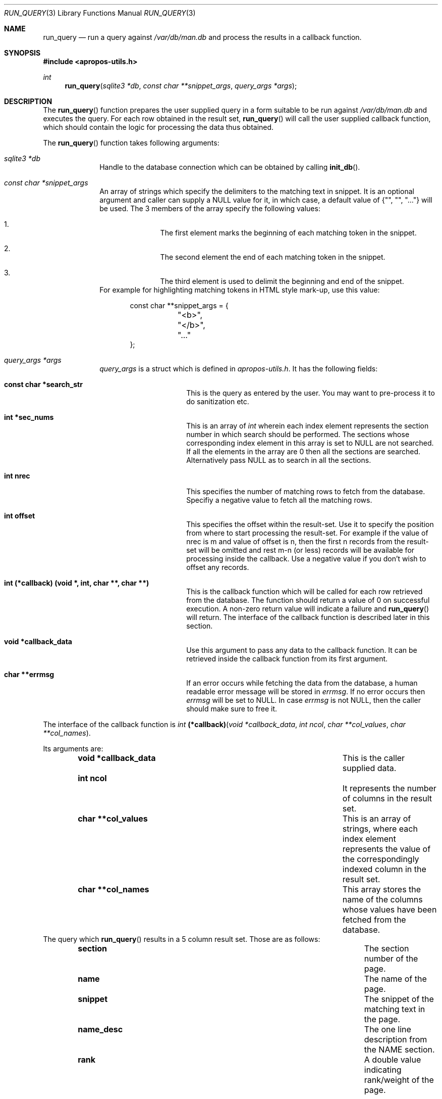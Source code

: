 .\" $NetBSD$
.\"
.\" Copyright (c) 2011 Abhinav Upadhyay <er.abhinav.upadhyay@gmail.com>
.\" All rights reserved.
.\"
.\" This code was developed as part of Google's Summer of Code 2011 program.
.\" Thanks to Google for sponsoring.
.\"
.\" Redistribution and use in source and binary forms, with or without
.\" modification, are permitted provided that the following conditions
.\" are met:
.\"
.\" 1. Redistributions of source code must retain the above copyright
.\"    notice, this list of conditions and the following disclaimer.
.\" 2. Redistributions in binary form must reproduce the above copyright
.\"    notice, this list of conditions and the following disclaimer in
.\"    the documentation and/or other materials provided with the
.\"    distribution.
.\"
.\" THIS SOFTWARE IS PROVIDED BY THE COPYRIGHT HOLDERS AND CONTRIBUTORS
.\" ``AS IS'' AND ANY EXPRESS OR IMPLIED WARRANTIES, INCLUDING, BUT NOT
.\" LIMITED TO, THE IMPLIED WARRANTIES OF MERCHANTABILITY AND FITNESS
.\" FOR A PARTICULAR PURPOSE ARE DISCLAIMED.  IN NO EVENT SHALL THE
.\" COPYRIGHT HOLDERS OR CONTRIBUTORS BE LIABLE FOR ANY DIRECT, INDIRECT,
.\" INCIDENTAL, SPECIAL, EXEMPLARY OR CONSEQUENTIAL DAMAGES (INCLUDING,
.\" BUT NOT LIMITED TO, PROCUREMENT OF SUBSTITUTE GOODS OR SERVICES;
.\" LOSS OF USE, DATA, OR PROFITS; OR BUSINESS INTERRUPTION) HOWEVER CAUSED
.\" AND ON ANY THEORY OF LIABILITY, WHETHER IN CONTRACT, STRICT LIABILITY,
.\" OR TORT (INCLUDING NEGLIGENCE OR OTHERWISE) ARISING IN ANY WAY OUT
.\" OF THE USE OF THIS SOFTWARE, EVEN IF ADVISED OF THE POSSIBILITY OF
.\" SUCH DAMAGE.
.\"
.Dd August 17, 2011
.Dt RUN_QUERY 3
.Os
.Sh NAME
.Nm run_query
.Nd run a query against
.Pa /var/db/man.db
and process the results in a callback function.
.Sh SYNOPSIS
.In apropos-utils.h
.Ft int
.Fn run_query "sqlite3 *db" "const char **snippet_args" "query_args *args"
.Sh DESCRIPTION
The
.Fn run_query
function prepares the user supplied query in a form suitable to be run
against
.Pa /var/db/man.db
and executes the query.
For each row obtained in the result set,
.Fn run_query
will call the user supplied callback function, which should contain the
logic for processing the data thus obtained.
.Pp
The
.Fn run_query
function takes following arguments:
.Bl -tag -width 8n
.It Fa sqlite3 *db
Handle to the database connection which can be obtained by calling
.Fn init_db .
.It Fa const char *snippet_args
An array of strings which specify the
delimiters to the matching text in snippet.
It is an optional argument and caller can supply a
.Dv NULL
value for it, in which case, a default value of
.Brq \&"\&", \&"\&", \&"...\&"
will be used.
The 3 members of the array specify the following values:
.Bl -enum -offset indent
.It
The first element marks the beginning of each matching token in the snippet.
.It
The second element the end of each matching token in the snippet.
.It
The third element is used to delimit the beginning and end of the snippet.
.El
For example for highlighting matching tokens in HTML style mark-up, use this
value:
.Bd -literal -offset indent
 const char **snippet_args = {
	"<b>",
	"</b>",
	"..."
 };
.Ed
.It Fa query_args *args
.Ft query_args
is a struct which is defined in
.Pa apropos-utils.h .
It has the following fields:
.Bl -tag -width 8n -offset indent
.It Li const char *search_str
This is the query as entered by the user.
You may want to pre-process it to do sanitization etc.
.It Li int *sec_nums
This is an array of
.Ft int
wherein each index element represents the
section number in which search should be performed.
The sections whose corresponding index element in this array is set to
.Dv NULL
are not searched.
If all the elements in the array are
.Dv 0
then all the sections are searched.
Alternatively pass
.Dv NULL
as to search in all the sections.
.It Li int nrec
This specifies the number of matching rows to fetch from the database.
Specifiy a negative value to fetch all the matching rows.
.It Li int offset
This specifies the offset within the result-set. Use it to specify the position
from where to start processing the result-set.
For example if the value of nrec is m and value of offset is n, then the first
n records from the result-set will be omitted and rest m-n (or less) records will
be available for processing inside the callback.
Use a negative value if you don't wish to offset any records.
.It Li int (*callback) (void *, int, char **, char **)
This is the callback function which will
be called for each row retrieved from the database.
The function should return a value of 0 on successful execution.
A non-zero return value will indicate a failure and
.Fn run_query
will return.
The interface of the callback function is described later in this section.
.It Li void *callback_data
Use this argument to pass any data to the callback function.
It can be retrieved inside the callback function from its first argument.
.It Li char **errmsg
If an error occurs while fetching the data from the database,
a human readable error message will be stored in
.Fa errmsg .
If no error occurs then
.Fa errmsg
will be set to
.Dv NULL .
In case
.Fa errmsg
is not
.Dv NULL ,
then the caller should make sure to free it.
.El
.El
.Pp
The interface of the callback function is
.Ft int
.Fn (*callback) "void *callback_data" "int ncol" "char **col_values" "char **col_names" .
.Pp
Its arguments are:
.Bl -column -offset indent "Function" "Argument Description"
.It Li void *callback_data Ta This is the caller supplied data.
.It Li int ncol Ta Ta \&It represents the number of columns in the result set.
.It Li char **col_values Ta This is an array of strings, where each index element
represents the value of the correspondingly indexed column in the result set.
.It Li char **col_names Ta This array stores the name of the columns whose values
have been fetched from the database.
.El
The query which
.Fn run_query
results in a 5 column result set.
Those are as follows:
.Bl -column -offset indent "Column Name" "Column Description"
.It Li section Ta The section number of the page.
.It Li name Ta The name of the page.
.It Li snippet Ta The snippet of the matching text in the page.
.It Li name_desc Ta The one line description from the NAME section.
.It Li rank Ta A double value indicating rank/weight of the page.
.El
.Sh RETURN VALUES
On successful execution the
.Fn run_query
function will return 0 and in case of an error \-1 will be returned.
.Sh FILES
.Bl -hang -width /var/db/man.db -compact
.It Pa /var/db/man.db
The Sqlite FTS database which contains an index of the manual pages.
.El
.Sh EXAMPLES
Following is a code excerpt of how
.Pa apropos.c
uses
.Fn run_query .
.Bd -literal -offset indent
#include <apropos-utils.h>
query_args args;
char *errmsg = NULL;
int *sec_nums = {0, 1, 1, 0, 0, 0, 0, 0, 0};
args.search_str = argv[1];
args.sec_nums = sec_nums;
args.nrec = 10;
args.offset = -1;
args.callback = &query_callback;
args.callback_data = NULL;
args.errmsg = &errmsg;
if (run_query(db, NULL, &args) < 0)
		errx(EXIT_FAILURE, "%s", errmsg);
}

free(query);
free(errmsg);

static int
query_callback(void *data, int ncol, char **col_values, char **col_names)
{
	char *section = col_values[0];
	char *name = col_values[1];
	char *snippet = col_values[2];
	char *name_desc = col_values[3];
	/* The user supplied data could be obtained as follows */
//	 my_data *buf = (my_data *) data;

	fprintf(stdout, "%s(%s)\t%s\en%s\en\en", name, section, name_desc,
	snippet);
	return 0;
}
.Ed
.Sh SEE ALSO
.Xr apropos-utils 3 ,
.Xr close_db 3 ,
.Xr init_db 3 ,
.Xr run_query_html 3 ,
.Xr run_query_pager 3
.Sh AUTHORS
.An Abhinav Upadhyay
